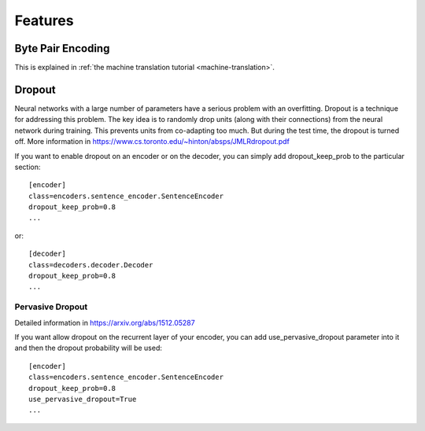 .. _features:

========
Features
========

Byte Pair Encoding
------------------

This is explained in
:ref:`the machine translation tutorial <machine-translation>`.

Dropout
-------

Neural networks with a large number of parameters have a serious problem with an overfitting. 
Dropout is a technique for addressing this problem. The key idea is to randomly drop units (along with their connections) from the neural
network during training. This prevents units from co-adapting too much. But during the test time, the dropout is turned off. More information in https://www.cs.toronto.edu/~hinton/absps/JMLRdropout.pdf

If you want to enable dropout on an encoder or on the decoder, you can simply add dropout_keep_prob to the particular section::
  
  [encoder]
  class=encoders.sentence_encoder.SentenceEncoder
  dropout_keep_prob=0.8
  ...

or::
 
  [decoder]
  class=decoders.decoder.Decoder
  dropout_keep_prob=0.8
  ...

Pervasive Dropout
*****************

Detailed information in https://arxiv.org/abs/1512.05287

If you want allow dropout on the recurrent layer of your encoder, you can add use_pervasive_dropout parameter into it and then the dropout probability will be used::

  [encoder]
  class=encoders.sentence_encoder.SentenceEncoder
  dropout_keep_prob=0.8
  use_pervasive_dropout=True
  ...


